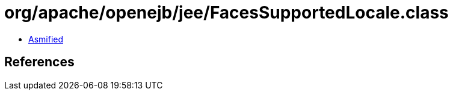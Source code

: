 = org/apache/openejb/jee/FacesSupportedLocale.class

 - link:FacesSupportedLocale-asmified.java[Asmified]

== References

